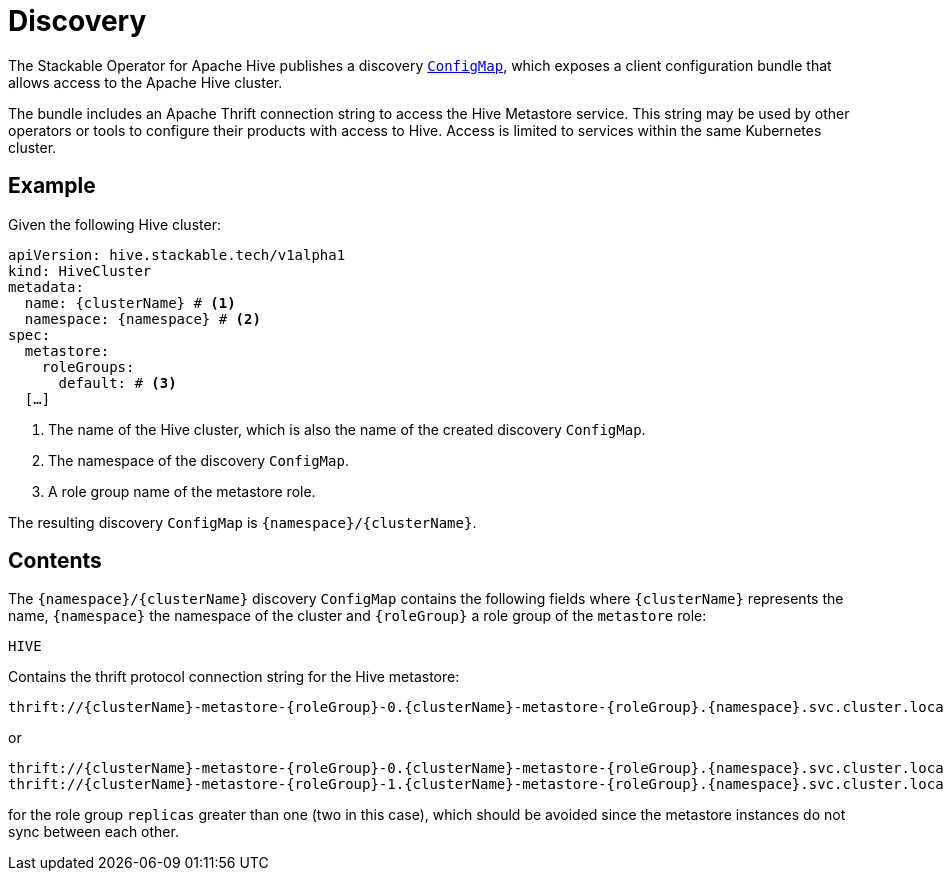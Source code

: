 :clusterName: \{clusterName\}
:namespace: \{namespace\}
:metastorePort: 9083
:roleGroup: \{roleGroup\}

= Discovery

The Stackable Operator for Apache Hive publishes a discovery https://kubernetes.io/docs/reference/generated/kubernetes-api/v1.23/#configmap-v1-core[`ConfigMap`], which exposes a client configuration bundle that allows access to the Apache Hive cluster.

The bundle includes an Apache Thrift connection string to access the Hive Metastore service. This string may be used by other operators or tools to configure their products with access to Hive. Access is limited to services within the same Kubernetes cluster.

== Example

Given the following Hive cluster:

[source,yaml,subs="normal,callouts"]
----
apiVersion: hive.stackable.tech/v1alpha1
kind: HiveCluster
metadata:
  name: {clusterName} # <1>
  namespace: {namespace} # <2>
spec:
  metastore:
    roleGroups:
      default: # <3>
  [...]
----
<1> The name of the Hive cluster, which is also the name of the created discovery `ConfigMap`.
<2> The namespace of the discovery `ConfigMap`.
<3> A role group name of the metastore role.

The resulting discovery `ConfigMap` is `{namespace}/{clusterName}`.

== Contents

The `{namespace}/{clusterName}` discovery `ConfigMap` contains the following fields where `{clusterName}` represents the name, `{namespace}` the namespace of the cluster and `{roleGroup}` a role group of the `metastore` role:

`HIVE`::
====
Contains the thrift protocol connection string for the Hive metastore:

[subs="attributes"]
  thrift://{clusterName}-metastore-{roleGroup}-0.{clusterName}-metastore-{roleGroup}.{namespace}.svc.cluster.local:{metastorePort}

or

[subs="attributes"]
  thrift://{clusterName}-metastore-{roleGroup}-0.{clusterName}-metastore-{roleGroup}.{namespace}.svc.cluster.local:{metastorePort}
  thrift://{clusterName}-metastore-{roleGroup}-1.{clusterName}-metastore-{roleGroup}.{namespace}.svc.cluster.local:{metastorePort}

for the role group `replicas` greater than one (two in this case), which should be avoided since the metastore instances do not sync between each other.
====
